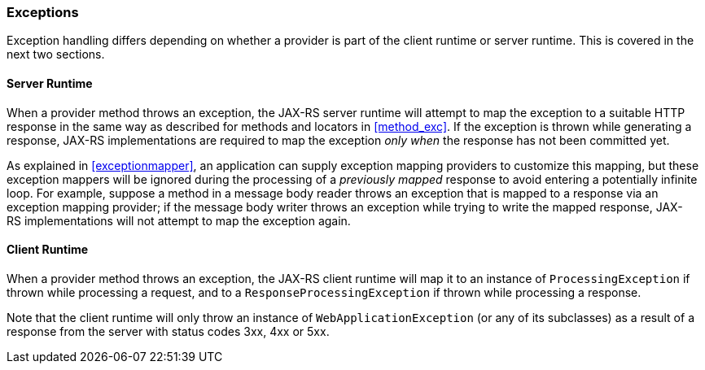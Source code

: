 ////
*******************************************************************
* Copyright (c) 2019 Eclipse Foundation
*
* This specification document is made available under the terms
* of the Eclipse Foundation Specification License v1.0, which is
* available at https://www.eclipse.org/legal/efsl.php.
*******************************************************************
////

[[exceptions_providers]]
=== Exceptions

Exception handling differs depending on whether a provider is part of
the client runtime or server runtime. This is covered in the next two
sections.

[[exceptions_providers_server]]
==== Server Runtime

When a provider method throws an exception, the JAX-RS server runtime
will attempt to map the exception to a suitable HTTP response in the
same way as described for methods and locators in <<method_exc>>.
If the exception is thrown while generating a response,
JAX-RS implementations are required to map the exception _only when_ the
response has not been committed yet.

As explained in <<exceptionmapper>>, an application can supply
exception mapping providers to customize this mapping, but these
exception mappers will be ignored during the processing of a _previously
mapped_ response to avoid entering a potentially infinite loop. For
example, suppose a method in a message body reader throws an exception
that is mapped to a response via an exception mapping provider; if the
message body writer throws an exception while trying to write the mapped
response, JAX-RS implementations will not attempt to map the exception
again.

[[exceptions_providers_client]]
==== Client Runtime

When a provider method throws an exception, the JAX-RS client runtime
will map it to an instance of `ProcessingException` if thrown while
processing a request, and to a `ResponseProcessingException` if thrown
while processing a response.

Note that the client runtime will only throw an instance of
`WebApplicationException` (or any of its subclasses) as a result of a
response from the server with status codes 3xx, 4xx or 5xx.

